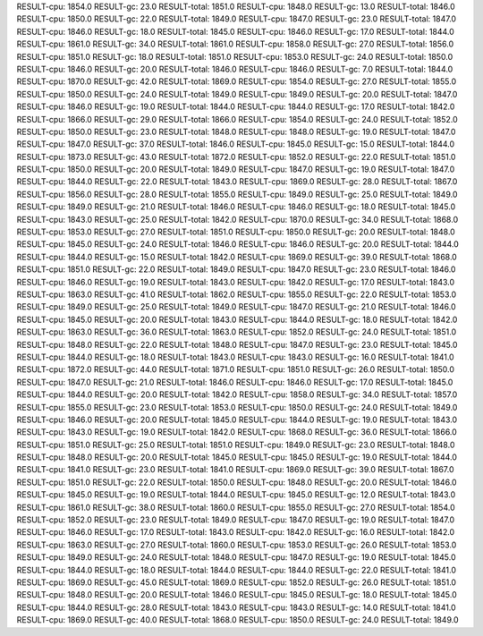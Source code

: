 RESULT-cpu: 1854.0
RESULT-gc: 23.0
RESULT-total: 1851.0
RESULT-cpu: 1848.0
RESULT-gc: 13.0
RESULT-total: 1846.0
RESULT-cpu: 1850.0
RESULT-gc: 22.0
RESULT-total: 1849.0
RESULT-cpu: 1847.0
RESULT-gc: 23.0
RESULT-total: 1847.0
RESULT-cpu: 1846.0
RESULT-gc: 18.0
RESULT-total: 1845.0
RESULT-cpu: 1846.0
RESULT-gc: 17.0
RESULT-total: 1844.0
RESULT-cpu: 1861.0
RESULT-gc: 34.0
RESULT-total: 1861.0
RESULT-cpu: 1858.0
RESULT-gc: 27.0
RESULT-total: 1856.0
RESULT-cpu: 1851.0
RESULT-gc: 18.0
RESULT-total: 1851.0
RESULT-cpu: 1853.0
RESULT-gc: 24.0
RESULT-total: 1850.0
RESULT-cpu: 1846.0
RESULT-gc: 20.0
RESULT-total: 1846.0
RESULT-cpu: 1846.0
RESULT-gc: 7.0
RESULT-total: 1844.0
RESULT-cpu: 1870.0
RESULT-gc: 42.0
RESULT-total: 1869.0
RESULT-cpu: 1854.0
RESULT-gc: 27.0
RESULT-total: 1855.0
RESULT-cpu: 1850.0
RESULT-gc: 24.0
RESULT-total: 1849.0
RESULT-cpu: 1849.0
RESULT-gc: 20.0
RESULT-total: 1847.0
RESULT-cpu: 1846.0
RESULT-gc: 19.0
RESULT-total: 1844.0
RESULT-cpu: 1844.0
RESULT-gc: 17.0
RESULT-total: 1842.0
RESULT-cpu: 1866.0
RESULT-gc: 29.0
RESULT-total: 1866.0
RESULT-cpu: 1854.0
RESULT-gc: 24.0
RESULT-total: 1852.0
RESULT-cpu: 1850.0
RESULT-gc: 23.0
RESULT-total: 1848.0
RESULT-cpu: 1848.0
RESULT-gc: 19.0
RESULT-total: 1847.0
RESULT-cpu: 1847.0
RESULT-gc: 37.0
RESULT-total: 1846.0
RESULT-cpu: 1845.0
RESULT-gc: 15.0
RESULT-total: 1844.0
RESULT-cpu: 1873.0
RESULT-gc: 43.0
RESULT-total: 1872.0
RESULT-cpu: 1852.0
RESULT-gc: 22.0
RESULT-total: 1851.0
RESULT-cpu: 1850.0
RESULT-gc: 20.0
RESULT-total: 1849.0
RESULT-cpu: 1847.0
RESULT-gc: 19.0
RESULT-total: 1847.0
RESULT-cpu: 1844.0
RESULT-gc: 22.0
RESULT-total: 1843.0
RESULT-cpu: 1869.0
RESULT-gc: 28.0
RESULT-total: 1867.0
RESULT-cpu: 1856.0
RESULT-gc: 28.0
RESULT-total: 1855.0
RESULT-cpu: 1849.0
RESULT-gc: 25.0
RESULT-total: 1849.0
RESULT-cpu: 1849.0
RESULT-gc: 21.0
RESULT-total: 1846.0
RESULT-cpu: 1846.0
RESULT-gc: 18.0
RESULT-total: 1845.0
RESULT-cpu: 1843.0
RESULT-gc: 25.0
RESULT-total: 1842.0
RESULT-cpu: 1870.0
RESULT-gc: 34.0
RESULT-total: 1868.0
RESULT-cpu: 1853.0
RESULT-gc: 27.0
RESULT-total: 1851.0
RESULT-cpu: 1850.0
RESULT-gc: 20.0
RESULT-total: 1848.0
RESULT-cpu: 1845.0
RESULT-gc: 24.0
RESULT-total: 1846.0
RESULT-cpu: 1846.0
RESULT-gc: 20.0
RESULT-total: 1844.0
RESULT-cpu: 1844.0
RESULT-gc: 15.0
RESULT-total: 1842.0
RESULT-cpu: 1869.0
RESULT-gc: 39.0
RESULT-total: 1868.0
RESULT-cpu: 1851.0
RESULT-gc: 22.0
RESULT-total: 1849.0
RESULT-cpu: 1847.0
RESULT-gc: 23.0
RESULT-total: 1846.0
RESULT-cpu: 1846.0
RESULT-gc: 19.0
RESULT-total: 1843.0
RESULT-cpu: 1842.0
RESULT-gc: 17.0
RESULT-total: 1843.0
RESULT-cpu: 1863.0
RESULT-gc: 41.0
RESULT-total: 1862.0
RESULT-cpu: 1855.0
RESULT-gc: 22.0
RESULT-total: 1853.0
RESULT-cpu: 1849.0
RESULT-gc: 25.0
RESULT-total: 1849.0
RESULT-cpu: 1847.0
RESULT-gc: 21.0
RESULT-total: 1846.0
RESULT-cpu: 1845.0
RESULT-gc: 20.0
RESULT-total: 1843.0
RESULT-cpu: 1844.0
RESULT-gc: 18.0
RESULT-total: 1842.0
RESULT-cpu: 1863.0
RESULT-gc: 36.0
RESULT-total: 1863.0
RESULT-cpu: 1852.0
RESULT-gc: 24.0
RESULT-total: 1851.0
RESULT-cpu: 1848.0
RESULT-gc: 22.0
RESULT-total: 1848.0
RESULT-cpu: 1847.0
RESULT-gc: 23.0
RESULT-total: 1845.0
RESULT-cpu: 1844.0
RESULT-gc: 18.0
RESULT-total: 1843.0
RESULT-cpu: 1843.0
RESULT-gc: 16.0
RESULT-total: 1841.0
RESULT-cpu: 1872.0
RESULT-gc: 44.0
RESULT-total: 1871.0
RESULT-cpu: 1851.0
RESULT-gc: 26.0
RESULT-total: 1850.0
RESULT-cpu: 1847.0
RESULT-gc: 21.0
RESULT-total: 1846.0
RESULT-cpu: 1846.0
RESULT-gc: 17.0
RESULT-total: 1845.0
RESULT-cpu: 1844.0
RESULT-gc: 20.0
RESULT-total: 1842.0
RESULT-cpu: 1858.0
RESULT-gc: 34.0
RESULT-total: 1857.0
RESULT-cpu: 1855.0
RESULT-gc: 23.0
RESULT-total: 1853.0
RESULT-cpu: 1850.0
RESULT-gc: 24.0
RESULT-total: 1849.0
RESULT-cpu: 1846.0
RESULT-gc: 20.0
RESULT-total: 1845.0
RESULT-cpu: 1844.0
RESULT-gc: 19.0
RESULT-total: 1843.0
RESULT-cpu: 1843.0
RESULT-gc: 19.0
RESULT-total: 1842.0
RESULT-cpu: 1868.0
RESULT-gc: 36.0
RESULT-total: 1866.0
RESULT-cpu: 1851.0
RESULT-gc: 25.0
RESULT-total: 1851.0
RESULT-cpu: 1849.0
RESULT-gc: 23.0
RESULT-total: 1848.0
RESULT-cpu: 1848.0
RESULT-gc: 20.0
RESULT-total: 1845.0
RESULT-cpu: 1845.0
RESULT-gc: 19.0
RESULT-total: 1844.0
RESULT-cpu: 1841.0
RESULT-gc: 23.0
RESULT-total: 1841.0
RESULT-cpu: 1869.0
RESULT-gc: 39.0
RESULT-total: 1867.0
RESULT-cpu: 1851.0
RESULT-gc: 22.0
RESULT-total: 1850.0
RESULT-cpu: 1848.0
RESULT-gc: 20.0
RESULT-total: 1846.0
RESULT-cpu: 1845.0
RESULT-gc: 19.0
RESULT-total: 1844.0
RESULT-cpu: 1845.0
RESULT-gc: 12.0
RESULT-total: 1843.0
RESULT-cpu: 1861.0
RESULT-gc: 38.0
RESULT-total: 1860.0
RESULT-cpu: 1855.0
RESULT-gc: 27.0
RESULT-total: 1854.0
RESULT-cpu: 1852.0
RESULT-gc: 23.0
RESULT-total: 1849.0
RESULT-cpu: 1847.0
RESULT-gc: 19.0
RESULT-total: 1847.0
RESULT-cpu: 1846.0
RESULT-gc: 17.0
RESULT-total: 1843.0
RESULT-cpu: 1842.0
RESULT-gc: 16.0
RESULT-total: 1842.0
RESULT-cpu: 1863.0
RESULT-gc: 27.0
RESULT-total: 1860.0
RESULT-cpu: 1853.0
RESULT-gc: 26.0
RESULT-total: 1853.0
RESULT-cpu: 1849.0
RESULT-gc: 24.0
RESULT-total: 1848.0
RESULT-cpu: 1847.0
RESULT-gc: 19.0
RESULT-total: 1845.0
RESULT-cpu: 1844.0
RESULT-gc: 18.0
RESULT-total: 1844.0
RESULT-cpu: 1844.0
RESULT-gc: 22.0
RESULT-total: 1841.0
RESULT-cpu: 1869.0
RESULT-gc: 45.0
RESULT-total: 1869.0
RESULT-cpu: 1852.0
RESULT-gc: 26.0
RESULT-total: 1851.0
RESULT-cpu: 1848.0
RESULT-gc: 20.0
RESULT-total: 1846.0
RESULT-cpu: 1845.0
RESULT-gc: 18.0
RESULT-total: 1845.0
RESULT-cpu: 1844.0
RESULT-gc: 28.0
RESULT-total: 1843.0
RESULT-cpu: 1843.0
RESULT-gc: 14.0
RESULT-total: 1841.0
RESULT-cpu: 1869.0
RESULT-gc: 40.0
RESULT-total: 1868.0
RESULT-cpu: 1850.0
RESULT-gc: 24.0
RESULT-total: 1849.0
